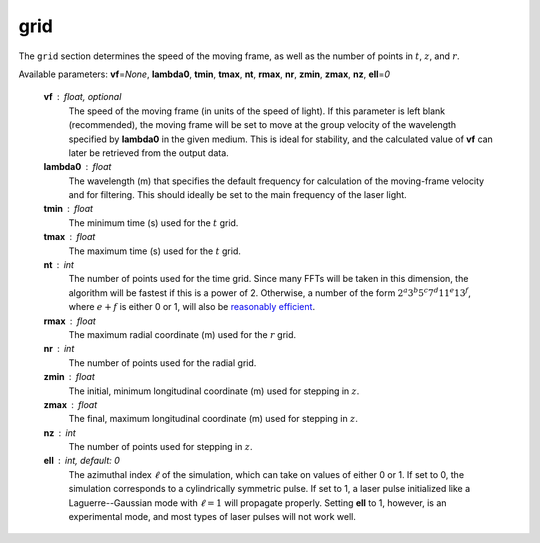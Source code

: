 grid
====

The ``grid`` section determines the speed of the moving frame, as well as the number of points in :math:`t`\ , :math:`z`\ , and :math:`r`\ .

Available parameters: **vf**\ =\ *None*\ , **lambda0**\ , **tmin**\ , **tmax**\ , **nt**\ , **rmax**\ , **nr**\ , **zmin**\ , **zmax**\ , **nz**\ , **ell**\ =\ *0*

   **vf** : float, optional
      The speed of the moving frame (in units of the speed of light).  If this parameter is left blank (recommended), the moving frame will be set to move at the group velocity of the wavelength specified by **lambda0** in the given medium.  This is ideal for stability, and the calculated value of **vf** can later be retrieved from the output data.

   **lambda0** : float
      The wavelength (m) that specifies the default frequency for calculation of the moving-frame velocity and for filtering.  This should ideally be set to the main frequency of the laser light.

   **tmin** : float
      The minimum time (s) used for the :math:`t` grid.

   **tmax** : float
      The maximum time (s) used for the :math:`t` grid.

   **nt** : int
      The number of points used for the time grid.  Since many FFTs will be taken in this dimension, the algorithm will be fastest if this is a power of 2.  Otherwise, a number of the form :math:`2^a 3^b 5^c 7^d 11^e 13^f`\ , where :math:`e+f` is either 0 or 1, will also be `reasonably efficient <https://www.fftw.org/fftw2_doc/fftw_3.html>`_\ .

   **rmax** : float
      The maximum radial coordinate (m) used for the :math:`r` grid.

   **nr** : int
      The number of points used for the radial grid.

   **zmin** : float
      The initial, minimum longitudinal coordinate (m) used for stepping in :math:`z`.

   **zmax** : float
      The final, maximum longitudinal coordinate (m) used for stepping in :math:`z`.

   **nz** : int
      The number of points used for stepping in :math:`z`.

   **ell** : int, default: 0
      The azimuthal index :math:`\ell` of the simulation, which can take on values of either 0 or 1.  If set to 0, the simulation corresponds to a cylindrically symmetric pulse.  If set to 1, a laser pulse initialized like a Laguerre--Gaussian mode with :math:`\ell = 1` will propagate properly.  Setting **ell** to 1, however, is an experimental mode, and most types of laser pulses will not work well.
